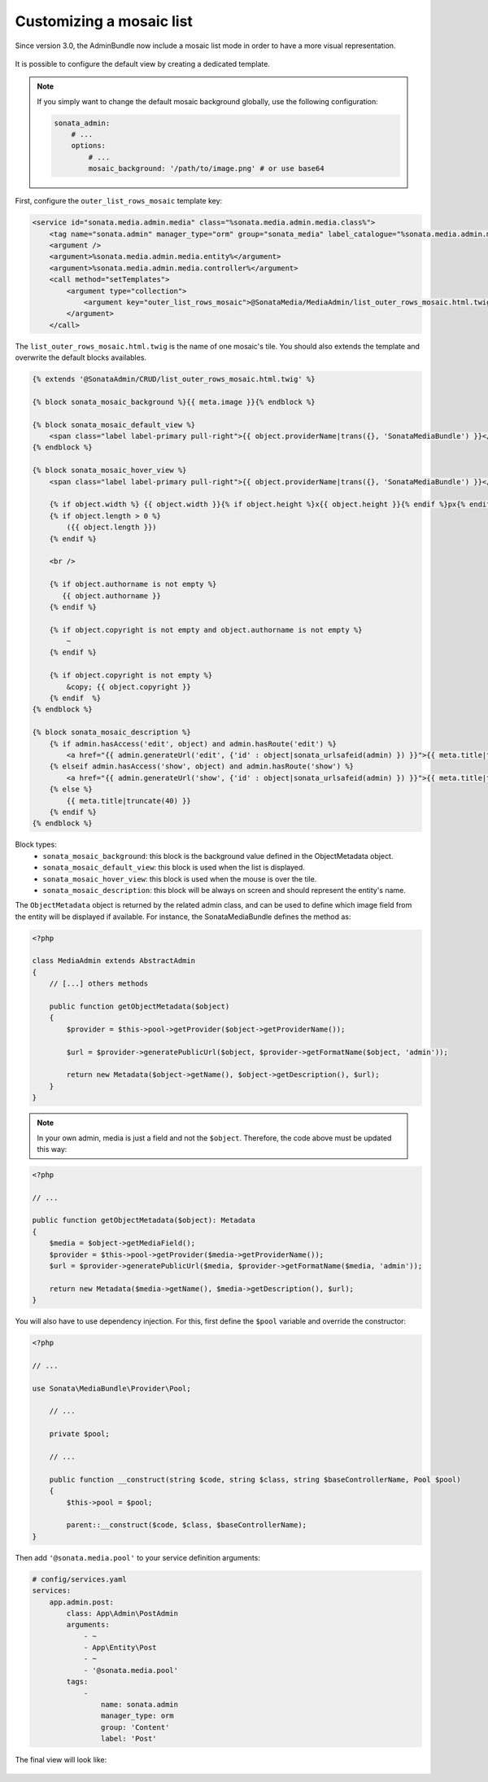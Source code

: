Customizing a mosaic list
=========================

Since version 3.0, the AdminBundle now include a mosaic list mode in order to have a more visual representation.

.. figure:: ../images/list_mosaic_default.png
   :align: center
   :alt: Default view
   :width: 700px

It is possible to configure the default view by creating a dedicated template.

.. note::

    If you simply want to change the default mosaic background globally,
    use the following configuration:

    .. code-block:: yaml

        sonata_admin:
            # ...
            options:
                # ...
                mosaic_background: '/path/to/image.png' # or use base64


First, configure the ``outer_list_rows_mosaic`` template key:

.. code-block:: xml

        <service id="sonata.media.admin.media" class="%sonata.media.admin.media.class%">
            <tag name="sonata.admin" manager_type="orm" group="sonata_media" label_catalogue="%sonata.media.admin.media.translation_domain%" label="media" label_translator_strategy="sonata.admin.label.strategy.underscore" />
            <argument />
            <argument>%sonata.media.admin.media.entity%</argument>
            <argument>%sonata.media.admin.media.controller%</argument>
            <call method="setTemplates">
                <argument type="collection">
                    <argument key="outer_list_rows_mosaic">@SonataMedia/MediaAdmin/list_outer_rows_mosaic.html.twig</argument>
                </argument>
            </call>


The ``list_outer_rows_mosaic.html.twig`` is the name of one mosaic's tile. You should also extends the template and overwrite the default blocks availables.

.. code-block:: jinja

    {% extends '@SonataAdmin/CRUD/list_outer_rows_mosaic.html.twig' %}

    {% block sonata_mosaic_background %}{{ meta.image }}{% endblock %}

    {% block sonata_mosaic_default_view %}
        <span class="label label-primary pull-right">{{ object.providerName|trans({}, 'SonataMediaBundle') }}</span>
    {% endblock %}

    {% block sonata_mosaic_hover_view %}
        <span class="label label-primary pull-right">{{ object.providerName|trans({}, 'SonataMediaBundle') }}</span>

        {% if object.width %} {{ object.width }}{% if object.height %}x{{ object.height }}{% endif %}px{% endif %}
        {% if object.length > 0 %}
            ({{ object.length }})
        {% endif %}

        <br />

        {% if object.authorname is not empty %}
           {{ object.authorname }}
        {% endif %}

        {% if object.copyright is not empty and object.authorname is not empty %}
            ~
        {% endif %}

        {% if object.copyright is not empty %}
            &copy; {{ object.copyright }}
        {% endif  %}
    {% endblock %}

    {% block sonata_mosaic_description %}
        {% if admin.hasAccess('edit', object) and admin.hasRoute('edit') %}
            <a href="{{ admin.generateUrl('edit', {'id' : object|sonata_urlsafeid(admin) }) }}">{{ meta.title|truncate(40) }}</a>
        {% elseif admin.hasAccess('show', object) and admin.hasRoute('show') %}
            <a href="{{ admin.generateUrl('show', {'id' : object|sonata_urlsafeid(admin) }) }}">{{ meta.title|truncate(40) }}</a>
        {% else %}
            {{ meta.title|truncate(40) }}
        {% endif %}
    {% endblock %}


Block types:
 - ``sonata_mosaic_background``: this block is the background value defined in the ObjectMetadata object.
 - ``sonata_mosaic_default_view``: this block is used when the list is displayed.
 - ``sonata_mosaic_hover_view``: this block is used when the mouse is over the tile.
 - ``sonata_mosaic_description``: this block will be always on screen and should represent the entity's name.


The ``ObjectMetadata`` object is returned by the related admin class, and can be
used to define which image field from the entity will be displayed if available.
For instance, the SonataMediaBundle defines the method as:

.. code-block:: php

    <?php

    class MediaAdmin extends AbstractAdmin
    {
        // [...] others methods

        public function getObjectMetadata($object)
        {
            $provider = $this->pool->getProvider($object->getProviderName());

            $url = $provider->generatePublicUrl($object, $provider->getFormatName($object, 'admin'));

            return new Metadata($object->getName(), $object->getDescription(), $url);
        }
    }

.. note::

    In your own admin, media is just a field and not the ``$object``. Therefore,
    the code above must be updated this way:

.. code-block:: php

    <?php

    // ...

    public function getObjectMetadata($object): Metadata
    {
        $media = $object->getMediaField();
        $provider = $this->pool->getProvider($media->getProviderName());
        $url = $provider->generatePublicUrl($media, $provider->getFormatName($media, 'admin'));

        return new Metadata($media->getName(), $media->getDescription(), $url);
    }

You will also have to use dependency injection. For this, first define
the ``$pool`` variable and override the constructor:

.. code-block:: php

    <?php

    // ...

    use Sonata\MediaBundle\Provider\Pool;

        // ...

        private $pool;

        // ...

        public function __construct(string $code, string $class, string $baseControllerName, Pool $pool)
        {
            $this->pool = $pool;

            parent::__construct($code, $class, $baseControllerName);
    }

Then add ``'@sonata.media.pool'`` to your service definition arguments:

.. code-block:: yaml

    # config/services.yaml
    services:
        app.admin.post:
            class: App\Admin\PostAdmin
            arguments:
                - ~
                - App\Entity\Post
                - ~
                - '@sonata.media.pool'
            tags:
                -
                    name: sonata.admin
                    manager_type: orm
                    group: 'Content'
                    label: 'Post'

The final view will look like:

.. figure:: ../images/list_mosaic_custom.png
   :align: center
   :alt: Customize view
   :width: 700px
